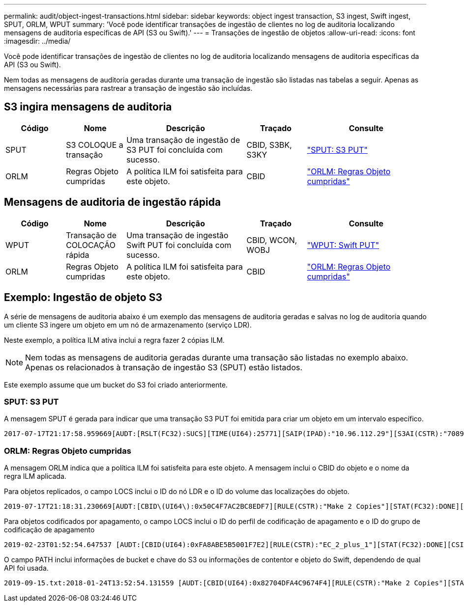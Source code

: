 ---
permalink: audit/object-ingest-transactions.html 
sidebar: sidebar 
keywords: object ingest transaction, S3 ingest, Swift ingest, SPUT, ORLM, WPUT 
summary: 'Você pode identificar transações de ingestão de clientes no log de auditoria localizando mensagens de auditoria específicas de API (S3 ou Swift).' 
---
= Transações de ingestão de objetos
:allow-uri-read: 
:icons: font
:imagesdir: ../media/


[role="lead"]
Você pode identificar transações de ingestão de clientes no log de auditoria localizando mensagens de auditoria específicas da API (S3 ou Swift).

Nem todas as mensagens de auditoria geradas durante uma transação de ingestão são listadas nas tabelas a seguir. Apenas as mensagens necessárias para rastrear a transação de ingestão são incluídas.



== S3 ingira mensagens de auditoria

[cols="1a,1a,2a,1a,2a"]
|===
| Código | Nome | Descrição | Traçado | Consulte 


 a| 
SPUT
 a| 
S3 COLOQUE a transação
 a| 
Uma transação de ingestão de S3 PUT foi concluída com sucesso.
 a| 
CBID, S3BK, S3KY
 a| 
link:sput-s3-put.html["SPUT: S3 PUT"]



 a| 
ORLM
 a| 
Regras Objeto cumpridas
 a| 
A política ILM foi satisfeita para este objeto.
 a| 
CBID
 a| 
link:orlm-object-rules-met.html["ORLM: Regras Objeto cumpridas"]

|===


== Mensagens de auditoria de ingestão rápida

[cols="1a,1a,2a,1a,2a"]
|===
| Código | Nome | Descrição | Traçado | Consulte 


 a| 
WPUT
 a| 
Transação de COLOCAÇÃO rápida
 a| 
Uma transação de ingestão Swift PUT foi concluída com sucesso.
 a| 
CBID, WCON, WOBJ
 a| 
link:wput-swift-put.html["WPUT: Swift PUT"]



 a| 
ORLM
 a| 
Regras Objeto cumpridas
 a| 
A política ILM foi satisfeita para este objeto.
 a| 
CBID
 a| 
link:orlm-object-rules-met.html["ORLM: Regras Objeto cumpridas"]

|===


== Exemplo: Ingestão de objeto S3

A série de mensagens de auditoria abaixo é um exemplo das mensagens de auditoria geradas e salvas no log de auditoria quando um cliente S3 ingere um objeto em um nó de armazenamento (serviço LDR).

Neste exemplo, a política ILM ativa inclui a regra fazer 2 cópias ILM.


NOTE: Nem todas as mensagens de auditoria geradas durante uma transação são listadas no exemplo abaixo. Apenas os relacionados à transação de ingestão S3 (SPUT) estão listados.

Este exemplo assume que um bucket do S3 foi criado anteriormente.



=== SPUT: S3 PUT

A mensagem SPUT é gerada para indicar que uma transação S3 PUT foi emitida para criar um objeto em um intervalo específico.

[listing, subs="specialcharacters,quotes"]
----
2017-07-17T21:17:58.959669[AUDT:[RSLT(FC32):SUCS][TIME(UI64):25771][SAIP(IPAD):"10.96.112.29"][S3AI(CSTR):"70899244468554783528"][SACC(CSTR):"test"][S3AK(CSTR):"SGKHyalRU_5cLflqajtaFmxJn946lAWRJfBF33gAOg=="][SUSR(CSTR):"urn:sgws:identity::70899244468554783528:root"][SBAI(CSTR):"70899244468554783528"][SBAC(CSTR):"test"][S3BK(CSTR):"example"][S3KY(CSTR):"testobject-0-3"][CBID\(UI64\):0x8EF52DF8025E63A8][CSIZ(UI64):30720][AVER(UI32):10][ATIM(UI64):150032627859669][ATYP\(FC32\):SPUT][ANID(UI32):12086324][AMID(FC32):S3RQ][ATID(UI64):14399932238768197038]]
----


=== ORLM: Regras Objeto cumpridas

A mensagem ORLM indica que a política ILM foi satisfeita para este objeto. A mensagem inclui o CBID do objeto e o nome da regra ILM aplicada.

Para objetos replicados, o campo LOCS inclui o ID do nó LDR e o ID do volume das localizações do objeto.

[listing, subs="specialcharacters,quotes"]
----
2019-07-17T21:18:31.230669[AUDT:[CBID\(UI64\):0x50C4F7AC2BC8EDF7][RULE(CSTR):"Make 2 Copies"][STAT(FC32):DONE][CSIZ(UI64):0][UUID(CSTR):"0B344E18-98ED-4F22-A6C8-A93ED68F8D3F"][LOCS(CSTR):"CLDI 12828634 2148730112, CLDI 12745543 2147552014"][RSLT(FC32):SUCS][AVER(UI32):10][ATYP\(FC32\):ORLM][ATIM(UI64):1563398230669][ATID(UI64):15494889725796157557][ANID(UI32):13100453][AMID(FC32):BCMS]]
----
Para objetos codificados por apagamento, o campo LOCS inclui o ID do perfil de codificação de apagamento e o ID do grupo de codificação de apagamento

[listing, subs="specialcharacters,quotes"]
----
2019-02-23T01:52:54.647537 [AUDT:[CBID(UI64):0xFA8ABE5B5001F7E2][RULE(CSTR):"EC_2_plus_1"][STAT(FC32):DONE][CSIZ(UI64):10000][UUID(CSTR):"E291E456-D11A-4701-8F51-D2F7CC9AFECA"][LOCS(CSTR):"CLEC 1 A471E45D-A400-47C7-86AC-12E77F229831"][RSLT(FC32):SUCS][AVER(UI32):10][ATIM(UI64):1550929974537]\[ATYP\(FC32\):ORLM\][ANID(UI32):12355278][AMID(FC32):ILMX][ATID(UI64):4168559046473725560]]
----
O campo PATH inclui informações de bucket e chave do S3 ou informações de contentor e objeto do Swift, dependendo de qual API foi usada.

[listing]
----
2019-09-15.txt:2018-01-24T13:52:54.131559 [AUDT:[CBID(UI64):0x82704DFA4C9674F4][RULE(CSTR):"Make 2 Copies"][STAT(FC32):DONE][CSIZ(UI64):3145729][UUID(CSTR):"8C1C9CAC-22BB-4880-9115-CE604F8CE687"][PATH(CSTR):"frisbee_Bucket1/GridDataTests151683676324774_1_1vf9d"][LOCS(CSTR):"CLDI 12525468, CLDI 12222978"][RSLT(FC32):SUCS][AVER(UI32):10][ATIM(UI64):1568555574559][ATYP(FC32):ORLM][ANID(UI32):12525468][AMID(FC32):OBDI][ATID(UI64):344833886538369336]]
----